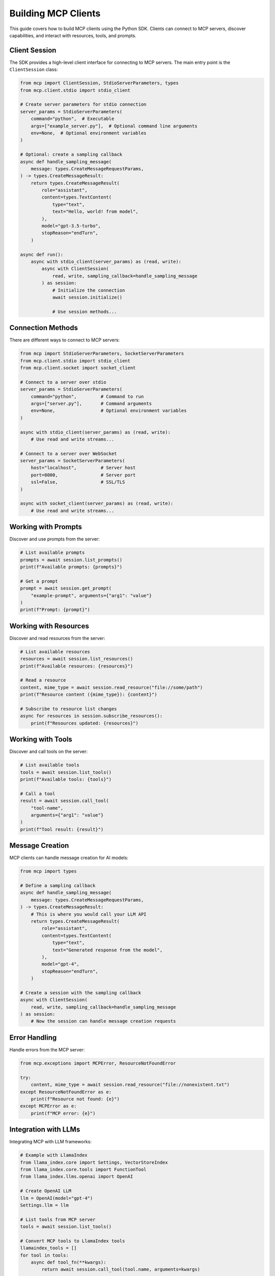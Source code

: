 Building MCP Clients
=================

This guide covers how to build MCP clients using the Python SDK. Clients can connect to MCP servers, discover capabilities, and interact with resources, tools, and prompts.

Client Session
------------

The SDK provides a high-level client interface for connecting to MCP servers. The main entry point is the ``ClientSession`` class:

.. code-block:: python

   from mcp import ClientSession, StdioServerParameters, types
   from mcp.client.stdio import stdio_client

   # Create server parameters for stdio connection
   server_params = StdioServerParameters(
       command="python",  # Executable
       args=["example_server.py"],  # Optional command line arguments
       env=None,  # Optional environment variables
   )

   # Optional: create a sampling callback
   async def handle_sampling_message(
       message: types.CreateMessageRequestParams,
   ) -> types.CreateMessageResult:
       return types.CreateMessageResult(
           role="assistant",
           content=types.TextContent(
               type="text",
               text="Hello, world! from model",
           ),
           model="gpt-3.5-turbo",
           stopReason="endTurn",
       )

   async def run():
       async with stdio_client(server_params) as (read, write):
           async with ClientSession(
               read, write, sampling_callback=handle_sampling_message
           ) as session:
               # Initialize the connection
               await session.initialize()

               # Use session methods...

Connection Methods
---------------

There are different ways to connect to MCP servers:

.. code-block:: python

   from mcp import StdioServerParameters, SocketServerParameters
   from mcp.client.stdio import stdio_client
   from mcp.client.socket import socket_client
   
   # Connect to a server over stdio
   server_params = StdioServerParameters(
       command="python",         # Command to run
       args=["server.py"],       # Command arguments
       env=None,                 # Optional environment variables
   )
   
   async with stdio_client(server_params) as (read, write):
       # Use read and write streams...
   
   # Connect to a server over WebSocket
   server_params = SocketServerParameters(
       host="localhost",         # Server host
       port=8000,                # Server port
       ssl=False,                # SSL/TLS
   )
   
   async with socket_client(server_params) as (read, write):
       # Use read and write streams...

Working with Prompts
-----------------

Discover and use prompts from the server:

.. code-block:: python

   # List available prompts
   prompts = await session.list_prompts()
   print(f"Available prompts: {prompts}")
   
   # Get a prompt
   prompt = await session.get_prompt(
       "example-prompt", arguments={"arg1": "value"}
   )
   print(f"Prompt: {prompt}")

Working with Resources
-------------------

Discover and read resources from the server:

.. code-block:: python

   # List available resources
   resources = await session.list_resources()
   print(f"Available resources: {resources}")
   
   # Read a resource
   content, mime_type = await session.read_resource("file://some/path")
   print(f"Resource content ({mime_type}): {content}")
   
   # Subscribe to resource list changes
   async for resources in session.subscribe_resources():
       print(f"Resources updated: {resources}")

Working with Tools
---------------

Discover and call tools on the server:

.. code-block:: python

   # List available tools
   tools = await session.list_tools()
   print(f"Available tools: {tools}")
   
   # Call a tool
   result = await session.call_tool(
       "tool-name", 
       arguments={"arg1": "value"}
   )
   print(f"Tool result: {result}")

Message Creation
--------------

MCP clients can handle message creation for AI models:

.. code-block:: python

   from mcp import types
   
   # Define a sampling callback
   async def handle_sampling_message(
       message: types.CreateMessageRequestParams,
   ) -> types.CreateMessageResult:
       # This is where you would call your LLM API
       return types.CreateMessageResult(
           role="assistant",
           content=types.TextContent(
               type="text",
               text="Generated response from the model",
           ),
           model="gpt-4",
           stopReason="endTurn",
       )
   
   # Create a session with the sampling callback
   async with ClientSession(
       read, write, sampling_callback=handle_sampling_message
   ) as session:
       # Now the session can handle message creation requests

Error Handling
------------

Handle errors from the MCP server:

.. code-block:: python

   from mcp.exceptions import MCPError, ResourceNotFoundError
   
   try:
       content, mime_type = await session.read_resource("file://nonexistent.txt")
   except ResourceNotFoundError as e:
       print(f"Resource not found: {e}")
   except MCPError as e:
       print(f"MCP error: {e}")

Integration with LLMs
------------------

Integrating MCP with LLM frameworks:

.. code-block:: python

   # Example with LlamaIndex
   from llama_index.core import Settings, VectorStoreIndex
   from llama_index.core.tools import FunctionTool
   from llama_index.llms.openai import OpenAI
   
   # Create OpenAI LLM
   llm = OpenAI(model="gpt-4")
   Settings.llm = llm
   
   # List tools from MCP server
   tools = await session.list_tools()
   
   # Convert MCP tools to LlamaIndex tools
   llamaindex_tools = []
   for tool in tools:
       async def tool_fn(**kwargs):
           return await session.call_tool(tool.name, arguments=kwargs)
       
       llamaindex_tools.append(FunctionTool.from_defaults(
           name=tool.name,
           description=tool.description,
           fn=tool_fn,
       ))
   
   # Use tools with LlamaIndex agent
   agent = OpenAIAgent.from_tools(llamaindex_tools, llm=llm)
   response = await agent.chat("Can you search for information about X?")

Best Practices
------------

1. **Handle Reconnection**: Implement reconnection logic for network failures
2. **Graceful Degradation**: Handle missing capabilities gracefully
3. **Resource Caching**: Cache resources to reduce repeated requests
4. **Type Checking**: Validate arguments before sending to the server
5. **Security**: Always validate and sanitize data received from servers 